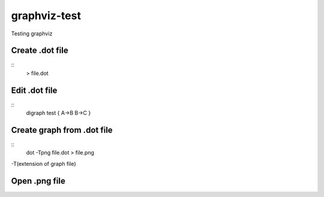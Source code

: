 **************
graphviz-test
**************
Testing graphviz

Create .dot file
#################

::
  > file.dot

Edit .dot file
###############

::
  digraph test {
  A->B
  B->C
  }

Create graph from .dot file
##############################

::
  dot -Tpng file.dot > file.png		
-T(extension of graph file)

Open .png file
################

.. image:: graphs/file.png
